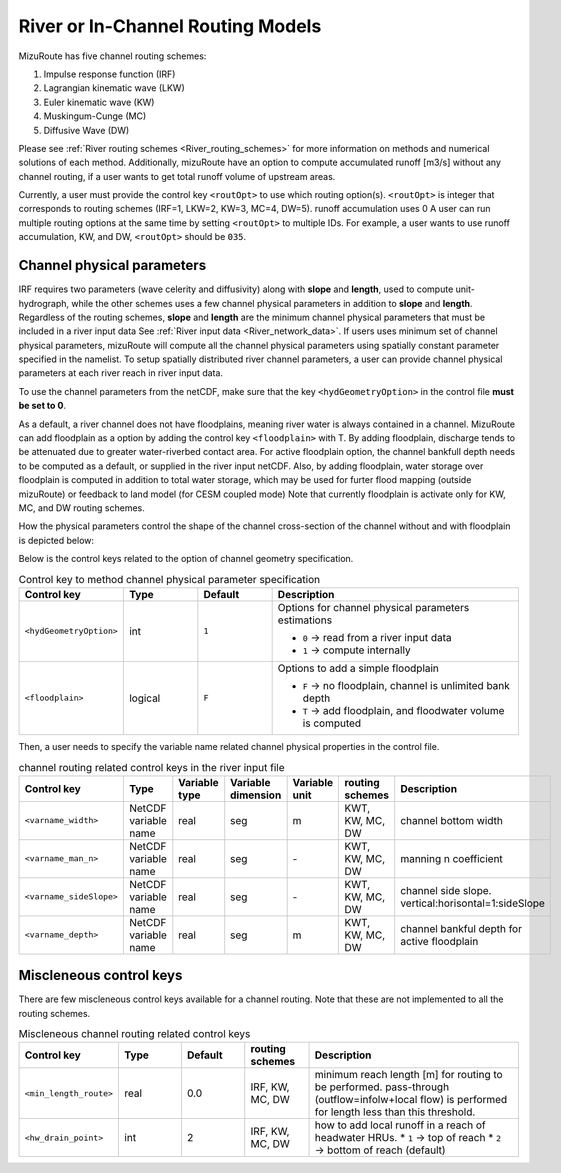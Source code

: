 .. _River_routing_config:

River or In-Channel Routing Models
==================================

MizuRoute has five channel routing schemes:

1. Impulse response function (IRF)
2. Lagrangian kinematic wave (LKW)
3. Euler kinematic wave (KW)
4. Muskingum-Cunge (MC)
5. Diffusive Wave (DW)

Please see :ref:`River routing schemes <River_routing_schemes>` for more information on methods and numerical solutions of each method.
Additionally, mizuRoute have an option to compute accumulated runoff [m3/s] without any channel routing, if a user wants to get total runoff volume of upstream areas.

Currently, a user must provide the control key ``<routOpt>`` to use which routing option(s). ``<routOpt>`` is integer that corresponds to routing schemes (IRF=1, LKW=2, KW=3, MC=4, DW=5). runoff accumulation uses 0
A user can run multiple routing options at the same time by setting ``<routOpt>`` to multiple IDs. For example, a user wants to use runoff accumulation, KW, and DW, ``<routOpt>`` should be ``035``.


.. _channel_physical_parameters:

Channel physical parameters
---------------------------

IRF requires two parameters (wave celerity and diffusivity) along with **slope** and **length**, used to compute unit-hydrograph, while the other schemes uses a few channel physical parameters in addition to **slope** and **length**.
Regardless of the routing schemes, **slope** and **length** are the minimum channel physical parameters that must be included in a river input data See :ref:`River input data <River_network_data>`.
If users uses minimum set of channel physical parameters, mizuRoute will compute all the channel physical parameters using spatially constant parameter specified in the namelist.
To setup spatially distributed river channel parameters, a user can provide channel physical parameters at each river reach in river input data.

To use the channel parameters from the netCDF, make sure that the key ``<hydGeometryOption>`` in the control file **must be set to 0**.

As a default, a river channel does not have floodplains, meaning river water is always contained in a channel.
MizuRoute can add floodplain as a option by adding the control key ``<floodplain>`` with T. By adding floodplain, discharge tends to be attenuated due to greater water-riverbed contact area.
For active floodplain option, the channel bankfull depth needs to be computed as a default, or supplied in the river input netCDF.
Also, by adding floodplain, water storage over floodplain is computed in addition to total water storage, which may be used for furter flood mapping (outside mizuRoute) or feedback to land model (for CESM coupled mode)
Note that currently floodplain is activate only for KW, MC, and DW routing schemes.

How the physical parameters control the shape of the channel cross-section of the channel without and with floodplain is depicted below:

.. image:: images/channel_xsection_no_fp.png
  :width: 600

.. image:: images/channel_xsection_fp.png
  :width: 600

Below is the control keys related to the option of channel geometry specification.

.. list-table:: Control key to method channel physical parameter specification
   :header-rows: 1
   :widths: 20 15 15 50
   :name: channel-parameter-specification

   * - Control key
     - Type
     - Default
     - Description
   * - ``<hydGeometryOption>``
     - int
     - ``1``
     - Options for channel physical parameters estimations

       * ``0`` → read from a river input data
       * ``1`` → compute internally
   * - ``<floodplain>``
     - logical
     - ``F``
     - Options to add a simple floodplain

       * ``F`` → no floodplain, channel is unlimited bank depth
       * ``T`` → add floodplain, and floodwater volume is computed


Then, a user needs to specify the variable name related channel physical properties in the control file.

.. list-table:: channel routing related control keys in the river input file
   :widths: 20 20 15 15 15 15 30
   :header-rows: 1
   :name: channel-parameter-variables

   * - Control key
     - Type
     - Variable type
     - Variable dimension
     - Variable unit
     - routing schemes
     - Description
   * - ``<varname_width>``
     - NetCDF variable name
     - real
     - seg
     - m
     - KWT, KW, MC, DW
     - channel bottom width
   * - ``<varname_man_n>``
     - NetCDF variable name
     - real
     - seg
     - \-
     - KWT, KW, MC, DW
     - manning n coefficient
   * - ``<varname_sideSlope>``
     - NetCDF variable name
     - real
     - seg
     - \-
     - KWT, KW, MC, DW
     - channel side slope. vertical:horisontal=1:sideSlope
   * - ``<varname_depth>``
     - NetCDF variable name
     - real
     - seg
     - m
     - KWT, KW, MC, DW
     - channel bankful depth for active floodplain


.. _Miscleneous_control_keys:

Miscleneous control keys
------------------------

There are few miscleneous control keys available for a channel routing. Note that these are not implemented to all the routing schemes.

.. list-table:: Miscleneous channel routing related control keys
   :widths: 20 15 15 15 50
   :header-rows: 1
   :name: Miscleneous channel routing control keys

   * - Control key
     - Type
     - Default
     - routing schemes
     - Description
   * - ``<min_length_route>``
     - real
     - 0.0
     - IRF, KW, MC, DW
     - minimum reach length [m] for routing to be performed. pass-through (outflow=infolw+local flow) is performed for length less than this threshold.
   * - ``<hw_drain_point>``
     - int
     - 2
     - IRF, KW, MC, DW
     - how to add local runoff in a reach of headwater HRUs.
       * ``1`` → top of reach
       * ``2`` → bottom of reach (default)


.. Full list of river parameters, both physical and topological ones, can be output in netCDF as river network augmentation mode.
.. Those augmented variables can be read in from augmented network netCDF and variable names need to be specified in :doc:`control file <control_file>`

.. To read additional augmented network parameters, <hydGeometryOption> and <topoNetworkOption> needs to be turned on (specified as 0) in :doc:`control file <control_file>`

.. Names of the river network variables (both network topology and physical parameters) can be also speficied in :doc:`control file <control_file>`,
.. if they are different than their default names. The format is

.. <varname_PARAMETER_DEFAULT_NAME>   NEW_NAME    !


.. Dimensions

.. +------------+-----------------------------------------------------------+
.. | Dimension  | Description                                               |
.. +============+===========================================================+
.. | seg        | river reach                                               |
.. +------------+-----------------------------------------------------------+
.. | hru        | river network catchment or hru (hydrologic response unit) |
.. +------------+-----------------------------------------------------------+
.. | upSeg      | immediate upstream reaches                                |
.. +------------+-----------------------------------------------------------+
.. | upHRU      | HRUs contributing to a reach                              |
.. +------------+-----------------------------------------------------------+
.. | upAll      | all the upstream reaches                                  |
.. +------------+-----------------------------------------------------------+

.. .. _physical_parameters:

.. physical parameters
.. *******************

.. +---------------+------------+-----------+-------+-------------------------------------------------------+
.. | Variable      | Dimension  | Unit      | Type  | Description                                           |
.. +===============+============+===========+=======+=======================================================+
.. | width         | seg        | ``-``     | real  | channel width                                         |
.. +---------------+------------+-----------+-------+-------------------------------------------------------+
.. | man_n         | seg        | ``-``     | real  | mannings n                                            |
.. +---------------+------------+-----------+-------+-------------------------------------------------------+
.. | hruArea       | upHRU      | m2        | real  | area of each contributing HRU                         |
.. +---------------+------------+-----------+-------+-------------------------------------------------------+
.. | weight        | upHRU      | ``-``     | real  | weight assigned to each HRU                           |
.. +---------------+------------+-----------+-------+-------------------------------------------------------+
.. | basArea       | seg        | m2        | real  | total area of contributing HRUs                       |
.. +---------------+------------+-----------+-------+-------------------------------------------------------+
.. | upsArea       | seg        | m2        | real  | area above the top of the reach. 0 if headwater       |
.. +---------------+------------+-----------+-------+-------------------------------------------------------+
.. | totalArea     | seg        | m2        | real  | area above the bottom of the reach (bas + ups)        |
.. +---------------+------------+-----------+-------+-------------------------------------------------------+
.. | timeDelayHist | uh         | sec       | real  | time delay histogram for each reach (only UH routing) |
.. +---------------+------------+-----------+-------+-------------------------------------------------------+

.. .. _Topology_parameters:

.. Topology parameters
.. *******************

.. Extra or augmented river reach and hru topology are typically computed internally. It is recommended to compute instead of generating outside mizuRoute

.. Variables

.. +-----------------+------------+-----------+-------+----------------------------------------------------------------+
.. | Variable        | Dimension  | Unit      | Type  | Description                                                    |
.. +=================+============+===========+=======+================================================================+
.. | segIndex        | seg        | ``-``     | int   | reach Index                                                    |
.. +-----------------+------------+-----------+-------+----------------------------------------------------------------+
.. | downSegId       | seg        | ``-``     | int   | downstream reach ID                                            |
.. +-----------------+------------+-----------+-------+----------------------------------------------------------------+
.. | downSegIndex    | seg        | ``-``     | int   | downstream reach index                                         |
.. +-----------------+------------+-----------+-------+----------------------------------------------------------------+
.. | upSegIds        | upSeg      | ``-``     | int   | Immediate upstream reach IDs for each reach                    |
.. +-----------------+------------+-----------+-------+----------------------------------------------------------------+
.. | upSegIndices    | upSeg      | ``-``     | int   | immediate upstream reach indices for each reach                |
.. +-----------------+------------+-----------+-------+----------------------------------------------------------------+
.. | allUpSegIndices | upAll      | ``-``     | int   | all the upstream reach indices for each reach                  |
.. +-----------------+------------+-----------+-------+----------------------------------------------------------------+
.. | rchOrder        | seg        | ``-``     | int   | routing processing order                                       |
.. +-----------------+------------+-----------+-------+----------------------------------------------------------------+
.. | goodBasin       | upSeg      | ``-``     | int   | flag to indicate immediate upstream HRUs are good HRU (area>0) |
.. +-----------------+------------+-----------+-------+----------------------------------------------------------------+
.. | HRUindex        | hur        | ``-``     | int   | RN_HRU index                                                   |
.. +-----------------+------------+-----------+-------+----------------------------------------------------------------+
.. | hruSegIndex     | hur        | ``-``     | int   | index of the reach below each HRU                              |
.. +-----------------+------------+-----------+-------+----------------------------------------------------------------+
.. | hruContribIx    | upHRU      | ``-``     | int   | indices of HRUs contributing flow to each reach                |
.. +-----------------+------------+-----------+-------+----------------------------------------------------------------+
.. | hruContribId    | upHRU      | ``-``     | int   | IDs of HRUs contributing flow to each reach                    |
.. +-----------------+------------+-----------+-------+----------------------------------------------------------------+



.. Impulse response function
.. --------------------------
..
.. Lagrangian kinematic wave
.. -------------------------
..
.. Euler kinematic wave
.. ---------------------
..
.. Muskingum–Cunge
.. ----------------
..
.. Diffusive wave
.. ---------------
